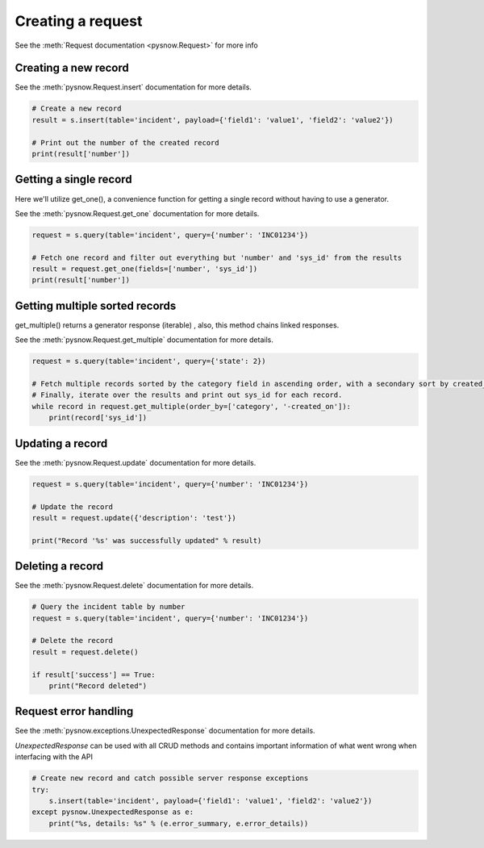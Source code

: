 Creating a request
==================

See the :meth:`Request documentation <pysnow.Request>` for more info

Creating a new record
---------------------

See the :meth:`pysnow.Request.insert` documentation for more details.

.. code-block:: python

    # Create a new record
    result = s.insert(table='incident', payload={'field1': 'value1', 'field2': 'value2'})

    # Print out the number of the created record
    print(result['number'])


Getting a single record
------------------------

Here we'll utilize get_one(), a convenience function for getting a single record without having to use a generator.

See the :meth:`pysnow.Request.get_one` documentation for more details.

.. code-block:: python

    request = s.query(table='incident', query={'number': 'INC01234'})

    # Fetch one record and filter out everything but 'number' and 'sys_id' from the results
    result = request.get_one(fields=['number', 'sys_id'])
    print(result['number'])


Getting multiple sorted records
-------------------------------

get_multiple() returns a generator response (iterable) , also, this method chains linked responses.

See the :meth:`pysnow.Request.get_multiple` documentation for more details.

.. code-block:: python

    request = s.query(table='incident', query={'state': 2})

    # Fetch multiple records sorted by the category field in ascending order, with a secondary sort by created_on in descending order.
    # Finally, iterate over the results and print out sys_id for each record.
    while record in request.get_multiple(order_by=['category', '-created_on']):
        print(record['sys_id'])


Updating a record
-----------------

See the :meth:`pysnow.Request.update` documentation for more details.

.. code-block:: python

    request = s.query(table='incident', query={'number': 'INC01234'})

    # Update the record
    result = request.update({'description': 'test'})

    print("Record '%s' was successfully updated" % result)



Deleting a record
---------------------

See the :meth:`pysnow.Request.delete` documentation for more details.

.. code-block:: python

    # Query the incident table by number
    request = s.query(table='incident', query={'number': 'INC01234'})

    # Delete the record
    result = request.delete()

    if result['success'] == True:
        print("Record deleted")



Request error handling
----------------------

See the :meth:`pysnow.exceptions.UnexpectedResponse` documentation for more details.

`UnexpectedResponse` can be used with all CRUD methods and contains important information of what went wrong when interfacing with the API

.. code-block:: python

   # Create new record and catch possible server response exceptions
   try:
       s.insert(table='incident', payload={'field1': 'value1', 'field2': 'value2'})
   except pysnow.UnexpectedResponse as e:
       print("%s, details: %s" % (e.error_summary, e.error_details))


